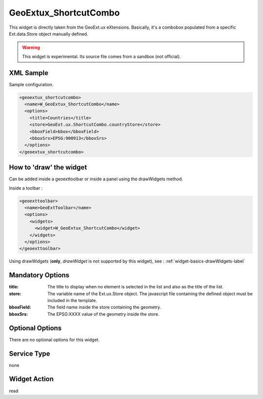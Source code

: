 ==============================
 GeoExtux_ShortcutCombo
==============================

This widget is directly taken from the GeoExt.ux eXtensions.  Basically, it's
a combobox populated from a specific Ext.data.Store object manually defined.

.. seealso::

   http://trac.geoext.org/wiki/ux/ShortcutCombo

.. warning::

   This widget is experimental.  Its source file comes from a sandbox (not
   official).


XML Sample
------------
Sample configuration.

.. code-block:: xml

    <geoextux_shortcutcombo>
      <name>W_GeoExtux_ShortcutCombo</name>
      <options>
        <title>Countries</title>
        <store>GeoExt.ux.ShortcutCombo.countryStore</store>
        <bboxField>bbox</bboxField>
        <bboxSrs>EPSG:900913</bboxSrs>
      </options>
    </geoextux_shortcutcombo>


How to 'draw' the widget
---------------------------------
Can be added inside a geoexttoolbar or inside a panel using the drawWidgets
method.

Inside a toolbar :

.. code-block:: xml

    <geoexttoolbar>
      <name>GeoExtToolbar</name>
      <options>
        <widgets>
          <widget>W_GeoExtux_ShortcutCombo</widget>
        </widgets>
      </options>
    </geoexttoolbar>

Using drawWidgets (**only**, *drawWidget* is not supported by this widget),
see :
:ref:`widget-basics-drawWidgets-label`


Mandatory Options
-------------------
:title:     The title to display when no element is selected in the list and
            also as the title of the list.
:store:     The variable name of the Ext.ux.Store object.  The javascript file 
            containing the defined object must be included in the template.
:bboxField: The field name inside the store containing the geometry.
:bboxSrs:   The EPSG:XXXX value of the geometry inside the store.


Optional Options
------------------
There are no optional options for this widget.


Service Type
--------------
none


Widget Action
--------------
read
